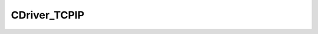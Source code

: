 
CDriver_TCPIP
====================================================================================================


.. cpp:class:: LibMCDriver_TCPIP::CDriver_TCPIP : public CDriver 

	A generic TCP/IP Driver.




	.. cpp:function:: void SetToSimulationMode()

		Turns the driver into a simulation mode.



	.. cpp:function:: bool IsSimulationMode()

		Returns if the driver is in simulation mode.

		:returns: Flag if driver is in simulation mode.


	.. cpp:function:: void Connect(const std::string & sIPAddress, const LibMCDriver_TCPIP_uint32 nPort, const LibMCDriver_TCPIP_uint32 nTimeout)

		Connects to TCP Server.

		:param sIPAddress: IP Address. 
		:param nPort: Port. 
		:param nTimeout: Timeout in milliseconds. 


	.. cpp:function:: bool IsConnected()

		Returns if the driver is connected.

		:returns: .


	.. cpp:function:: void Disconnect()

		Disconnects from the Server.



	.. cpp:function:: void SendBuffer(const CInputVector<LibMCDriver_TCPIP_uint8> & BufferBuffer)

		Sends a buffer of bytes to the Server.

		:param BufferBuffer: packet payload. 


	.. cpp:function:: bool WaitForData(const LibMCDriver_TCPIP_uint32 nTimeOutInMS)

		Waits for a server packet to arrive.

		:param nTimeOutInMS: timeout in Milliseconds. 
		:returns: Flag if a new packet has arrived.


	.. cpp:function:: PDriver_TCPIPPacket ReceivePacket(const LibMCDriver_TCPIP_uint32 nPacketSize, const LibMCDriver_TCPIP_uint32 nTimeOutInMS)

		Receives a fixed length packet. Fails if there is a connection error.

		:param nPacketSize: Size of packet to receive. 
		:param nTimeOutInMS: timeout in Milliseconds. 
		:returns: Port.


.. cpp:type:: std::shared_ptr<CDriver_TCPIP> LibMCDriver_TCPIP::PDriver_TCPIP

	Shared pointer to CDriver_TCPIP to easily allow reference counting.

